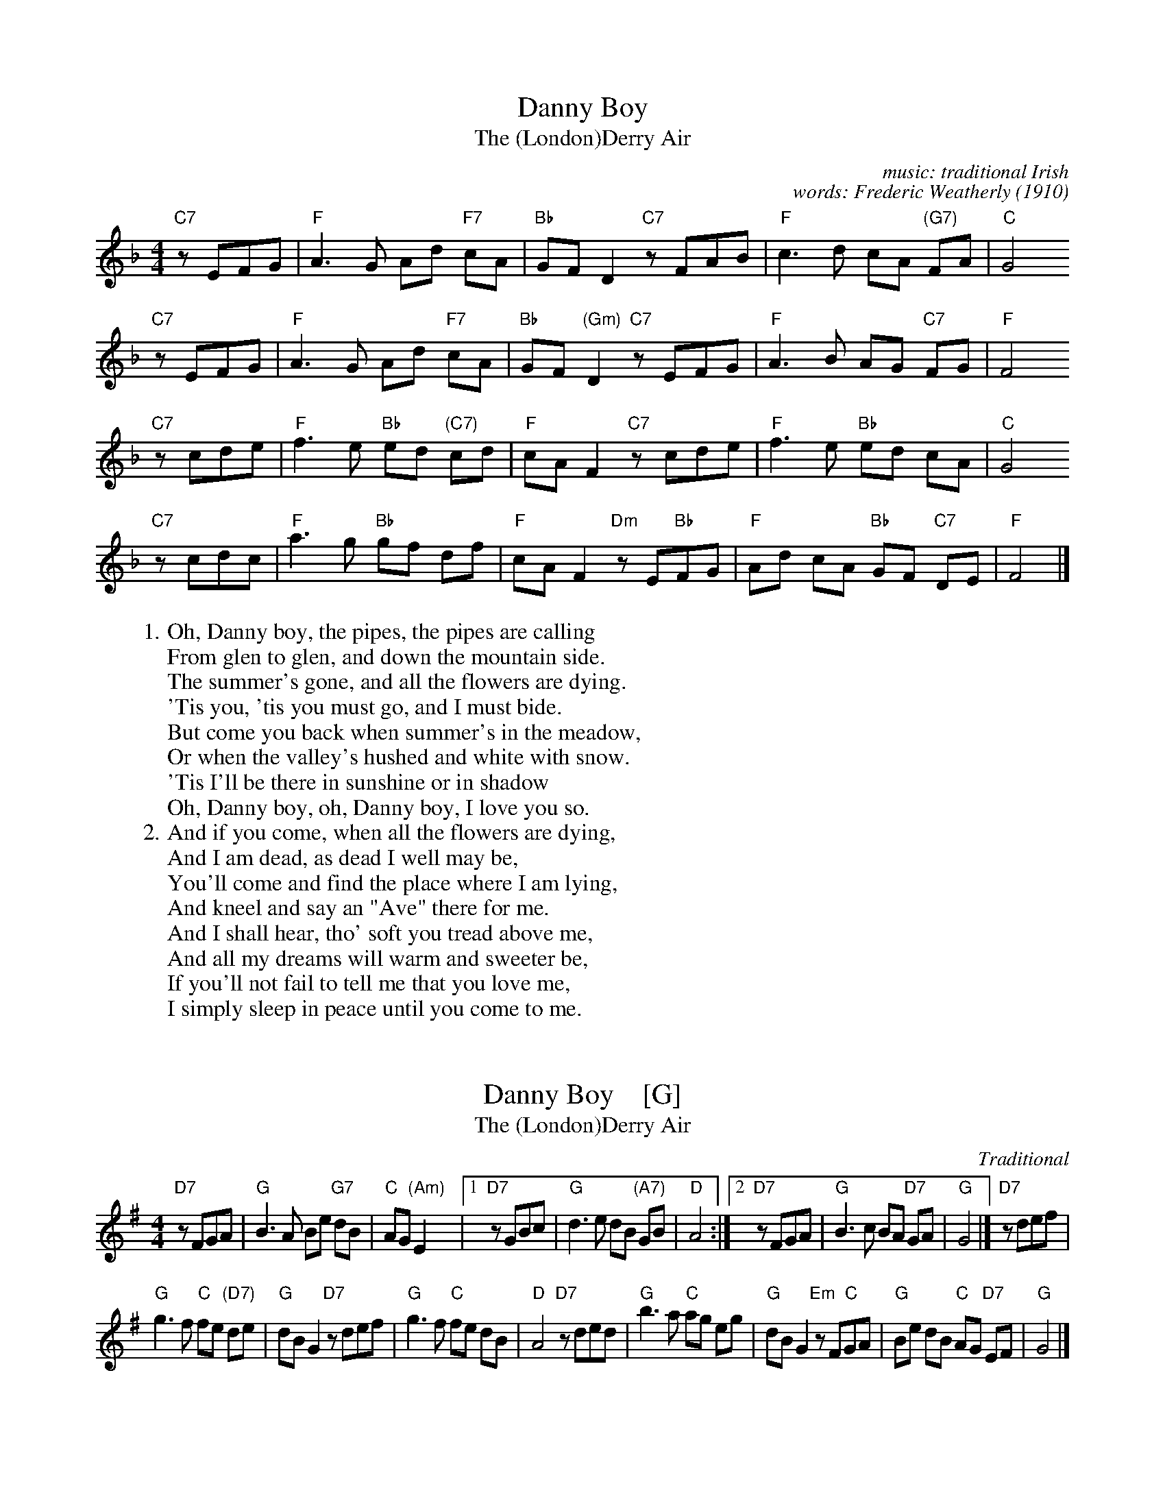 
X: 1
T: Danny Boy
T: The (London)Derry Air
C: music: traditional Irish
C: words: Frederic Weatherly (1910)
M: 4/4
L: 1/8
K: F
  "C7"zEFG | "F"A3 G     Ad "F7"cA | "Bb"GF       D2 "C7"zFAB | "F"c3 d cA "(G7)"FA | "C"G4
  "C7"zEFG | "F"A3 G     Ad "F7"cA | "Bb"GF "(Gm)"D2 "C7"zEFG | "F"A3 B AG   "C7"FG | "F"F4
  "C7"zcde | "F"f3 e "Bb"ed "(C7)"cd |  "F"cA F2 "C7"zcde | "F"f3 e "Bb"ed cA | "C"G4
  "C7"zcdc | "F"a3 g "Bb"gf       df |  "F"cA F2 "Dm"zE"Bb"FG | "F"Ad cA "Bb"GF "C7"DE | "F"F4 |]
%
W: 1. Oh, Danny boy, the pipes, the pipes are calling
W:     From glen to glen, and down the mountain side.
W:     The summer's gone, and all the flowers are dying.
W:    'Tis you, 'tis you must go, and I must bide.
W:     But come you back when summer's in the meadow,
W:     Or when the valley's hushed and white with snow.
W:    'Tis I'll be there in sunshine or in shadow
W:     Oh, Danny boy, oh, Danny boy, I love you so.
%
W: 2. And if you come, when all the flowers are dying,
W:    And I am dead, as dead I well may be,
W:    You'll come and find the place where I am lying,
W:    And kneel and say an "Ave" there for me.
W:    And I shall hear, tho' soft you tread above me,
W:    And all my dreams will warm and sweeter be,
W:    If you'll not fail to tell me that you love me,
W:    I simply sleep in peace until you come to me.
W:


X: 1
T: Danny Boy    [G]
T: The (London)Derry Air
C: Traditional
M: 4/4
L: 1/8
K: G
"D7"zFGA | "G"B3 A Be "G7"dB | "C"AG "(Am)"E2 |\
[1 "D7"zGBc | "G"d3 e dB "(A7)"GB | "D"A4 :|\
[2 "D7"zFGA | "G"B3 c BA "D7"GA | "G"G4 |] "D7"zdef |
"G"g3 f "C"fe "(D7)"de | "G"dB G2 "D7"zdef |\
"G"g3 f "C"fe dB | "D"A4 "D7"zded |\
"G"b3 a "C"ag eg | "G"dB G2 "Em"zF"C"GA |\
"G"Be dB "C"AG "D7"EF | "G"G4 |]


X: 1
T: Danny Boy    [D]
T: The (London)Derry Air
C: Traditional
M: 4/4
L: 1/8
K: D
"A7"zCDE | "D"F3 E FB "D7"AF | "G"ED "(Em)"B,2 |\
[1 "A7"zDFG | "D"A3 B AF "(E7)"DF | "A"E4 :|\
[2 "A7"zCDE | "D"F3 G FE "A7"DE | "D"D4 |] "A7"zABc |
"D"d3 c "G"cB "(A7)"AB | "D"AF D2 "A7"zABc |\
"D"d3 c "G"cB AF | "A"E4 "A7"zABA |\
"D"f3 e "G"ed Bd | "D"AF D2 "Bm"zC"G"DE |\
"D"FB AF "G"ED "A7"B,C | "D"D4 |]
